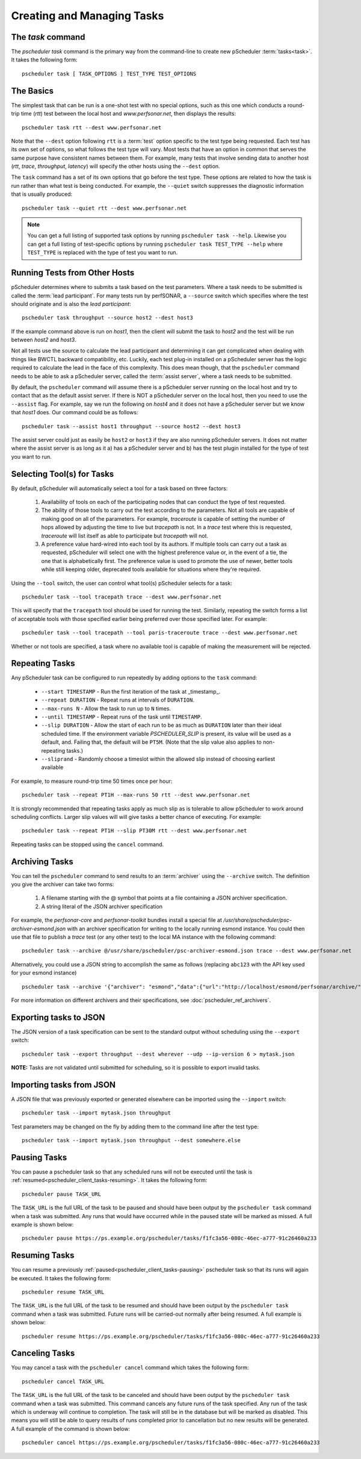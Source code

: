 ***************************************
Creating and Managing Tasks
***************************************

.. _pscheduler_client_tasks-taskcmd:

The `task` command
-------------------

The `pscheduler task` command is the primary way from the command-line to create new pScheduler :term:`tasks<task>`. It takes the following form::

    pscheduler task [ TASK_OPTIONS ] TEST_TYPE TEST_OPTIONS

.. _pscheduler_client_tasks-basics:

The Basics
----------

The simplest task that can be run is a one-shot test with no special options, such as this one which conducts a round-trip time (*rtt*) test between the local host and *www.perfsonar.net*, then displays the results::

    pscheduler task rtt --dest www.perfsonar.net

Note that the ``--dest`` option following ``rtt`` is a :term:`test` option specific to the test type being requested.  Each test has its own set of options, so what follows the test type will vary.  Most tests that have an option in common that serves the same purpose have consistent names between them.  For example, many tests that involve sending data to another host (*rtt*, *trace*, *throughput*, *latency*) will specify the other hosts using the ``--dest`` option.

The ``task`` command has a set of its own options that go before the test type.  These options are related to how the task is run rather than what test is being conducted.  For example, the ``--quiet`` switch suppresses the diagnostic information that is usually produced::

    pscheduler task --quiet rtt --dest www.perfsonar.net

.. note:: You can get a full listing of supported task options by running ``pscheduler task --help``. Likewise you can get a full listing of test-specific options by running ``pscheduler task TEST_TYPE --help`` where ``TEST_TYPE`` is replaced with the type of test you want to run.

.. _pscheduler_client_tasks-otherhosts:

Running Tests from Other Hosts
------------------------------

pScheduler determines where to submits a task based on the test parameters. Where a task needs to be submitted is called the :term:`lead participant`. For many tests run by perfSONAR, a ``--source`` switch which specifies where the test should originate and is also the *lead participant*::

    pscheduler task throughput --source host2 --dest host3

If the example command above is run on *host1*, then the client will submit the task to *host2* and the test will be run between *host2* and *host3*. 

Not all tests use the source to calculate the lead participant and determining it can get complicated when dealing with things like BWCTL backward compatibility, etc. Luckily, each test plug-in installed on a pScheduler server has the logic required to calculate the lead in the face of this complexity. This does mean though, that the ``pscheduler`` command needs to be able to ask a pScheduler server, called the :term:`assist server`, where a task needs to be submitted. 

By default, the ``pscheduler`` command will assume there is a pScheduler server running on the local host and try to contact that as the default assist server. If there is NOT a pScheduler server on the local host, then you need to use the ``--assist`` flag. For example, say we run the following on *host4* and it does not have a pScheduler server but we know that *host1* does. Our command could be as follows::

    pscheduler task --assist host1 throughput --source host2 --dest host3
    
The assist server could just as easily be ``host2`` or ``host3`` if they are also running pScheduler servers. It does not matter where the assist server is as long as it a) has a pScheduler server and b) has the test plugin installed for the type of test you want to run. 


.. _pscheduler_client_tasks-tools:

Selecting Tool(s) for Tasks
---------------------------

By default, pScheduler will automatically select a tool for a task based on three factors:

    #. Availability of tools on each of the participating nodes that can conduct the type of test requested.
    #. The ability of those tools to carry out the test according to the parameters.  Not all tools are capable of making good on all of the parameters.  For example, *traceroute* is capable of setting the number of hops allowed by adjusting the time to live but *tracepath* is not.  In a *trace* test where this is requested, *traceroute* will list itself as able to participate but *tracepath* will not.
    #. A preference value hard-wired into each tool by its authors.  If multiple tools can carry out a task as requested, pScheduler will select one with the highest preference value or, in the event of a tie, the one that is alphabetically first.  The preference value is used to promote the use of newer, better tools while still keeping older, deprecated tools available for situations where they're required.

Using the ``--tool`` switch, the user can control what tool(s) pScheduler selects for a task::

    pscheduler task --tool tracepath trace --dest www.perfsonar.net

This will specify that the ``tracepath`` tool should be used for running the test.  Similarly, repeating the switch forms a list of acceptable tools with those specified earlier being preferred over those specified later.  For example::

    pscheduler task --tool tracepath --tool paris-traceroute trace --dest www.perfsonar.net

Whether or not tools are specified, a task where no available tool is capable of making the measurement will be rejected.

.. _pscheduler_client_tasks-repeating:

Repeating Tasks
------------------

Any pScheduler task can be configured to run repeatedly by adding options to the ``task`` command:

    * ``--start TIMESTAMP`` - Run the first iteration of the task at _timestamp_.
    * ``--repeat DURATION`` - Repeat runs at intervals of ``DURATION``.
    * ``--max-runs N`` - Allow the task to run up to ``N`` times.
    * ``--until TIMESTAMP`` - Repeat runs of the task until ``TIMESTAMP``.
    * ``--slip DURATION`` - Allow the start of each run to be as much as ``DURATION`` later than their ideal scheduled time.  If the environment variable *PSCHEDULER_SLIP* is present, its value will be used as a default, and.  Failing that, the default will be ``PT5M``.  (Note that the slip value also applies to non-repeating tasks.)
    * ``--sliprand`` - Randomly choose a timeslot within the allowed slip instead of choosing earliest available
    
For example, to measure round-trip time 50 times once per hour::

    pscheduler task --repeat PT1H --max-runs 50 rtt --dest www.perfsonar.net

It is strongly recommended that repeating tasks apply as much slip as is tolerable to allow pScheduler to work around scheduling conflicts.  Larger slip values will will give tasks a better chance of executing.  For example::
  
    pscheduler task --repeat PT1H --slip PT30M rtt --dest www.perfsonar.net

Repeating tasks can be stopped using the ``cancel`` command.

.. _pscheduler_client_tasks-archiving:

Archiving Tasks
------------------
You can tell the ``pscheduler`` command to send results to an :term:`archiver` using the ``--archive`` switch. The definition you give the archiver can take two forms:

    #. A filename starting with the @ symbol that points at a file containing a JSON archiver specification.
    #. A string literal of the JSON archiver specification

For example, the *perfsonar-core* and *perfsonar-toolkit* bundles install a special file at */usr/share/pscheduler/psc-archiver-esmond.json* with an archiver specification for writing to the locally running esmond instance. You could then use that file to publish a *trace* test (or any other test) to the local MA instance with the following command::

    pscheduler task --archive @/usr/share/pscheduler/psc-archiver-esmond.json trace --dest www.perfsonar.net
    
Alternatively, you could use a JSON string to accomplish the same as follows (replacing ``abc123`` with the API key used for your esmond instance) ::

    pscheduler task --archive '{"archiver": "esmond","data":{"url":"http://localhost/esmond/perfsonar/archive/","_auth-token": "abc123"}}' trace --dest www.perfsonar.net
 
For more information on different archivers and their specifications, see :doc:`pscheduler_ref_archivers`.
 
.. _pscheduler_client_tasks-exporting:

Exporting tasks to JSON
------------------------

The JSON version of a task specification can be sent to the standard output without scheduling using the ``--export`` switch::

    pscheduler task --export throughput --dest wherever --udp --ip-version 6 > mytask.json

**NOTE:**  Tasks are not validated until submitted for scheduling, so it is possible to export invalid tasks.

.. _pscheduler_client_tasks-importing:

Importing tasks from JSON
--------------------------

A JSON file that was previously exported or generated elsewhere can be imported using the ``--import`` switch::

    pscheduler task --import mytask.json throughput

Test parameters may be changed on the fly by adding them to the command line after the test type::

    pscheduler task --import mytask.json throughput --dest somewhere.else

.. _pscheduler_client_tasks-pausing:

Pausing Tasks
------------------
You can pause a pscheduler task so that any scheduled runs will not be executed until the task is :ref:`resumed<pscheduler_client_tasks-resuming>`. It takes the following form::
    
    pscheduler pause TASK_URL

The ``TASK_URL`` is the full URL of the task to be paused and should have been output by the ``pscheduler task`` command when a task was submitted. Any runs that would have occurred while in the paused state will be marked as missed. A full example is shown below::

    pscheduler pause https://ps.example.org/pscheduler/tasks/f1fc3a56-080c-46ec-a777-91c26460a233

.. _pscheduler_client_tasks-resuming:

Resuming Tasks
------------------
You can resume a previously :ref:`paused<pscheduler_client_tasks-pausing>` pscheduler task so that its runs will again be executed. It takes the following form::
    
    pscheduler resume TASK_URL

The ``TASK_URL`` is the full URL of the task to be resumed and should have been output by the ``pscheduler task`` command when a task was submitted. Future runs will be carried-out normally after being resumed. A full example is shown below::

    pscheduler resume https://ps.example.org/pscheduler/tasks/f1fc3a56-080c-46ec-a777-91c26460a233

.. _pscheduler_client_tasks-canceling:
 
Canceling Tasks
------------------
You may cancel a task with the ``pscheduler cancel`` command which takes the following form::
    
    pscheduler cancel TASK_URL
    
The ``TASK_URL`` is the full URL of the task to be canceled and should have been output by the ``pscheduler task`` command when a task was submitted. This command cancels any future runs of the task specified. Any run of the task which is underway will continue to completion. The task will still be in the database but will be marked as disabled. This means you will still be able to query results of runs completed prior to cancellation but no new results will be generated. A full example of the command is shown below::

    pscheduler cancel https://ps.example.org/pscheduler/tasks/f1fc3a56-080c-46ec-a777-91c26460a233
    


